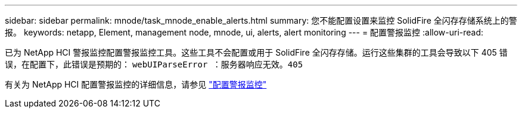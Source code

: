 ---
sidebar: sidebar 
permalink: mnode/task_mnode_enable_alerts.html 
summary: 您不能配置设置来监控 SolidFire 全闪存存储系统上的警报。 
keywords: netapp, Element, management node, mnode, ui, alerts, alert monitoring 
---
= 配置警报监控
:allow-uri-read: 


[role="lead"]
已为 NetApp HCI 警报监控配置警报监控工具。这些工具不会配置或用于 SolidFire 全闪存存储。运行这些集群的工具会导致以下 405 错误，在配置下，此错误是预期的： `webUIParseError ：服务器响应无效。405`

有关为 NetApp HCI 配置警报监控的详细信息，请参见 link:https://docs.netapp.com/us-en/hci/docs/task_mnode_enable_alerts.html["配置警报监控"^]
